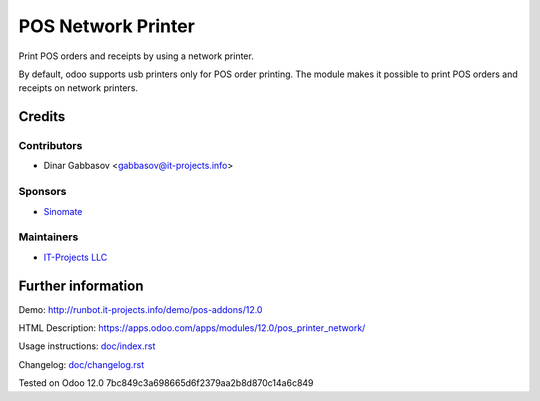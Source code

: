 =====================
 POS Network Printer
=====================

Print POS orders and receipts by using a network printer.

By default, odoo supports usb printers only for POS order printing. The module makes it possible to print POS orders and receipts on network printers.

Credits
=======

Contributors
------------
* Dinar Gabbasov <gabbasov@it-projects.info>

Sponsors
--------
* `Sinomate <http://sinomate.net/>`__

Maintainers
-----------
* `IT-Projects LLC <https://it-projects.info>`__

Further information
===================

Demo: http://runbot.it-projects.info/demo/pos-addons/12.0

HTML Description: https://apps.odoo.com/apps/modules/12.0/pos_printer_network/

Usage instructions: `<doc/index.rst>`_

Changelog: `<doc/changelog.rst>`_

Tested on Odoo 12.0 7bc849c3a698665d6f2379aa2b8d870c14a6c849
